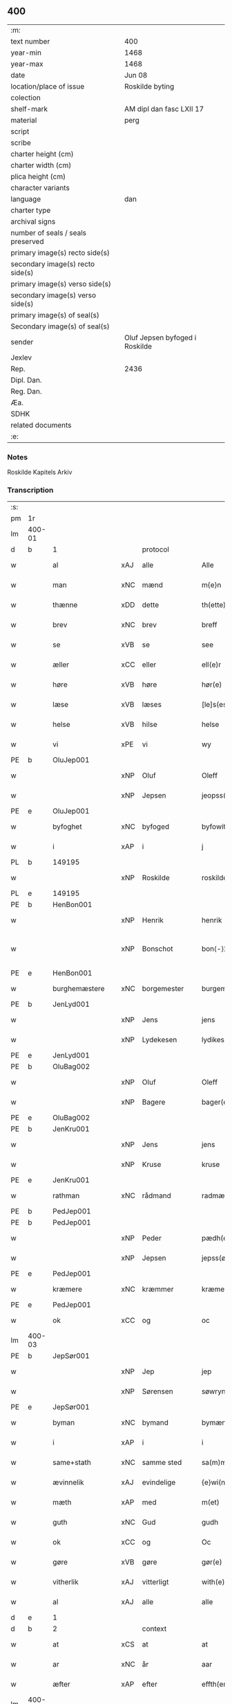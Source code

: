 ** 400

| :m:                               |                                |
| text number                       | 400                            |
| year-min                          | 1468                           |
| year-max                          | 1468                           |
| date                              | Jun 08                         |
| location/place of issue           | Roskilde byting                |
| colection                         |                                |
| shelf-mark                        | AM dipl dan fasc LXII 17       |
| material                          | perg                           |
| script                            |                                |
| scribe                            |                                |
| charter height (cm)               |                                |
| charter width (cm)                |                                |
| plica height (cm)                 |                                |
| character variants                |                                |
| language                          | dan                            |
| charter type                      |                                |
| archival signs                    |                                |
| number of seals / seals preserved |                                |
| primary image(s) recto side(s)    |                                |
| secondary image(s) recto side(s)  |                                |
| primary image(s) verso side(s)    |                                |
| secondary image(s) verso side(s)  |                                |
| primary image(s) of seal(s)       |                                |
| Secondary image(s) of seal(s)     |                                |
| sender                            | Oluf Jepsen byfoged i Roskilde |
| Jexlev                            |                                |
| Rep.                              | 2436                           |
| Dipl. Dan.                        |                                |
| Reg. Dan.                         |                                |
| Æa.                               |                                |
| SDHK                              |                                |
| related documents                 |                                |
| :e:                               |                                |

*** Notes
Roskilde Kapitels Arkiv

*** Transcription
| :s: |        |                  |        |                     |   |                         |                  |   |   |   |   |     |   |   |    |               |    |    |    |    |
| pm  | 1r     |                  |        |                     |   |                         |                  |   |   |   |   |     |   |   |    |               |    |    |    |    |
| lm  | 400-01 |                  |        |                     |   |                         |                  |   |   |   |   |     |   |   |    |               |    |    |    |    |
| d   | b      | 1                |        | protocol            |   |                         |                  |   |   |   |   |     |   |   |    |               |    |    |    |    |
| w   |        | al               | xAJ    | alle                |   | Alle                    | Alle             |   |   |   |   | dan |   |   |    |        400-01 |    |    |    |    |
| w   |        | man              | xNC    | mænd                |   | m{e}n                   | m{e}            |   |   |   |   | dan |   |   |    |        400-01 |    |    |    |    |
| w   |        | thænne           | xDD    | dette               |   | th(ette)                | thꝫͤ              |   |   |   |   | dan |   |   |    |        400-01 |    |    |    |    |
| w   |        | brev             | xNC    | brev                |   | breff                   | breff            |   |   |   |   | dan |   |   |    |        400-01 |    |    |    |    |
| w   |        | se               | xVB    | se                 |   | see                     | ſee              |   |   |   |   | dan |   |   |    |        400-01 |    |    |    |    |
| w   |        | æller            | xCC    | eller               |   | ell(e)r                 | ellꝛ̅             |   |   |   |   | dan |   |   |    |        400-01 |    |    |    |    |
| w   |        | høre             | xVB    | høre                |   | hør(e)                  | hør             |   |   |   |   | dan |   |   |    |        400-01 |    |    |    |    |
| w   |        | læse             | xVB    | læses               |   | [le]s(es)               | [le]            |   |   |   |   | dan |   |   |    |        400-01 |    |    |    |    |
| w   |        | helse            | xVB    | hilse               |   | helse                   | helſe            |   |   |   |   | dan |   |   |    |        400-01 |    |    |    |    |
| w   |        | vi               | xPE    | vi                  |   | wy                      | wy               |   |   |   |   | dan |   |   |    |        400-01 |    |    |    |    |
| PE  | b      | OluJep001        |        |                     |   |                         |                  |   |   |   |   |     |   |   |    |               |    1739|    |    |    |
| w   |        |                  | xNP    | Oluf                |   | Oleff                   | Oleff            |   |   |   |   | dan |   |   |    |        400-01 |1739|    |    |    |
| w   |        |                  | xNP    | Jepsen              |   | jeopss(øn)              | ȷeopſ           |   |   |   |   | dan |   |   |    |        400-01 |1739|    |    |    |
| PE  | e      | OluJep001        |        |                     |   |                         |                  |   |   |   |   |     |   |   |    |               |    1739|    |    |    |
| w   |        | byfoghet         | xNC    | byfoged            |   | byfowit                 | byfowit          |   |   |   |   | dan |   |   |    |        400-01 |    |    |    |    |
| w   |        | i                | xAP    | i                   |   | j                       | j                |   |   |   |   | dan |   |   |    |        400-01 |    |    |    |    |
| PL | b |    149195|   |   |   |                     |                  |   |   |   |                                 |     |   |   |   |               |    |    |    1669|    |
| w   |        |                  | xNP    | Roskilde            |   | roskilde                | roſkılde         |   |   |   |   | dan |   |   |    |        400-01 |    |    |1669|    |
| PL | e |    149195|   |   |   |                     |                  |   |   |   |                                 |     |   |   |   |               |    |    |    1669|    |
| PE  | b      | HenBon001        |        |                     |   |                         |                  |   |   |   |   |     |   |   |    |               |    1740|    |    |    |
| w   |        |                  | xNP    | Henrik              |   | henrik                  | henrık           |   |   |   |   | dan |   |   |    |        400-01 |1740|    |    |    |
| w   |        |                  | xNP    | Bonschot            |   | bon⟨-⟩¦skot             | bon⟨-⟩¦ſkot      |   |   |   |   | dan |   |   |    | 400-01-400-02 |1740|    |    |    |
| PE  | e      | HenBon001        |        |                     |   |                         |                  |   |   |   |   |     |   |   |    |               |    1740|    |    |    |
| w   |        | burghemæstere    | xNC    | borgemester          |   | burgemæster(e)          | buꝛgemæſter     |   |   |   |   | dan |   |   |    |        400-02 |    |    |    |    |
| PE  | b      | JenLyd001        |        |                     |   |                         |                  |   |   |   |   |     |   |   |    |               |    1741|    |    |    |
| w   |        |                  | xNP    | Jens                |   | jens                    | ȷen             |   |   |   |   | dan |   |   |    |        400-02 |1741|    |    |    |
| w   |        |                  | xNP    | Lydekesen           |   | lydikess(øn)            | lydıkeſ         |   |   |   |   | dan |   |   |    |        400-02 |1741|    |    |    |
| PE  | e      | JenLyd001        |        |                     |   |                         |                  |   |   |   |   |     |   |   |    |               |    1741|    |    |    |
| PE  | b      | OluBag002        |        |                     |   |                         |                  |   |   |   |   |     |   |   |    |               |    1742|    |    |    |
| w   |        |                  | xNP    | Oluf                |   | Oleff                   | Oleff            |   |   |   |   | dan |   |   |    |        400-02 |1742|    |    |    |
| w   |        |                  | xNP    | Bagere             |   | bager(e)                | bager           |   |   |   |   | dan |   |   |    |        400-02 |1742|    |    |    |
| PE  | e      | OluBag002        |        |                     |   |                         |                  |   |   |   |   |     |   |   |    |               |    1742|    |    |    |
| PE  | b      | JenKru001        |        |                     |   |                         |                  |   |   |   |   |     |   |   |    |               |    1743|    |    |    |
| w   |        |                  | xNP    | Jens                |   | jens                    | ȷen             |   |   |   |   | dan |   |   |    |        400-02 |1743|    |    |    |
| w   |        |                  | xNP    | Kruse               |   | kruse                   | kruſe            |   |   |   |   | dan |   |   |    |        400-02 |1743|    |    |    |
| PE  | e      | JenKru001        |        |                     |   |                         |                  |   |   |   |   |     |   |   |    |               |    1743|    |    |    |
| w   |        | rathman          | xNC    | rådmand             |   | radmæn                  | radmæn           |   |   |   |   | dan |   |   |    |        400-02 |    |    |    |    |
| PE  | b      | PedJep001        |        |                     |   |                         |                  |   |   |   |   |     |   |   |    |               |    1744|    |    |    |
| PE | b | PedJep001 |   |   |   |                     |                  |   |   |   |                                 |     |   |   |   |               |    |    2543|    |    |
| w   |        |                  | xNP    | Peder               |   | pædh(e)r                | pædhꝛ̅            |   |   |   |   | dan |   |   |    |        400-02 |1744|2543|    |    |
| w   |        |                  | xNP    | Jepsen              |   | jepss(øn)               | ȷepſ            |   |   |   |   | dan |   |   |    |        400-02 |1744|2543|    |    |
| PE  | e      | PedJep001        |        |                     |   |                         |                  |   |   |   |   |     |   |   |    |               |    |    2543|    |    |
| w   |        | kræmere          | xNC    | kræmmer             |   | kræmer(e)               | kræmer          |   |   |   |   | dan |   |   |    |        400-02 |1744|    |    |    |
| PE | e | PedJep001 |   |   |   |                     |                  |   |   |   |                                 |     |   |   |   |               |    1744|    |    |    |
| w   |        | ok               | xCC    | og                  |   | oc                      | oc               |   |   |   |   | dan |   |   |    |        400-02 |    |    |    |    |
| lm  | 400-03 |                  |        |                     |   |                         |                  |   |   |   |   |     |   |   |    |               |    |    |    |    |
| PE  | b      | JepSør001        |        |                     |   |                         |                  |   |   |   |   |     |   |   |    |               |    1745|    |    |    |
| w   |        |                  | xNP    | Jep                 |   | jep                     | ȷep              |   |   |   |   | dan |   |   |    |        400-03 |1745|    |    |    |
| w   |        |                  | xNP    | Sørensen            |   | søwrynss(øn)            | ſøwrynſ         |   |   |   |   | dan |   |   |    |        400-03 |1745|    |    |    |
| PE  | e      | JepSør001        |        |                     |   |                         |                  |   |   |   |   |     |   |   |    |               |    1745|    |    |    |
| w   |        | byman            | xNC    | bymand              |   | bymæn                   | bymæ            |   |   |   |   | dan |   |   |    |        400-03 |    |    |    |    |
| w   |        | i                | xAP    | i                   |   | i                       | ı                |   |   |   |   | dan |   |   |    |        400-03 |    |    |    |    |
| w   |        | same+stath       | xNC    | samme sted          |   | sa(m)mestæ{dh}          | ſa̅meſtæ{dh}      |   |   |   |   | dan |   |   |    |        400-03 |    |    |    |    |
| w   |        | ævinnelik        | xAJ    | evindelige          |   | {e}wi(n)delighe         | {e}wı̅delıghe     |   |   |   |   | dan |   |   |    |        400-03 |    |    |    |    |
| w   |        | mæth             | xAP    | med                 |   | m(et)                   | mꝫ               |   |   |   |   | dan |   |   |    |        400-03 |    |    |    |    |
| w   |        | guth             | xNC    | Gud                 |   | gudh                    | gudh             |   |   |   |   | dan |   |   |    |        400-03 |    |    |    |    |
| w   |        | ok               | xCC    | og                  |   | Oc                      | Oc               |   |   |   |   | dan |   |   |    |        400-03 |    |    |    |    |
| w   |        | gøre             | xVB    | gøre                |   | gør(e)                  | gør             |   |   |   |   | dan |   |   |    |        400-03 |    |    |    |    |
| w   |        | vitherlik        | xAJ    | vitterligt          |   | with(e)rlight           | wıthꝛlıght      |   |   |   |   | dan |   |   |    |        400-03 |    |    |    |    |
| w   |        | al               | xAJ    | alle                |   | alle                    | alle             |   |   |   |   | dan |   |   |    |        400-03 |    |    |    |    |
| d   | e      | 1                |        |                     |   |                         |                  |   |   |   |   |     |   |   |    |               |    |    |    |    |
| d   | b      | 2                |        | context             |   |                         |                  |   |   |   |   |     |   |   |    |               |    |    |    |    |
| w   |        | at               | xCS    | at                  |   | at                      | at               |   |   |   |   | dan |   |   |    |        400-03 |    |    |    |    |
| w   |        | ar               | xNC    | år                  |   | aar                     | aar              |   |   |   |   | dan |   |   |    |        400-03 |    |    |    |    |
| w   |        | æfter            | xAP    | efter               |   | effth(er)               | effth           |   |   |   |   | dan |   |   |    |        400-03 |    |    |    |    |
| lm  | 400-04 |                  |        |                     |   |                         |                  |   |   |   |   |     |   |   |    |               |    |    |    |    |
| w   |        | guth             | xNC    | Guds                |   | guds                    | gud             |   |   |   |   | dan |   |   |    |        400-04 |    |    |    |    |
| w   |        | byrth            | xNC    | byrd                |   | byrd                    | byꝛd             |   |   |   |   | dan |   |   |    |        400-04 |    |    |    |    |
| n   |        | 1460              |        | 1460                |   | mcdlx                   | cdlx            |   |   |   |   | dan |   |   |    |        400-04 |    |    |    |    |
| w   |        | upa              | xAP    | på                  |   | paa                     | paa              |   |   |   |   | dan |   |   |    |        400-04 |    |    |    |    |
| w   |        | thæt             | xAT    | det                 |   | th(et)                  | thꝫ              |   |   |   |   | dan |   |   |    |        400-04 |    |    |    |    |
| w   |        | attende          | xNA    | ottende             |   | ottende                 | ottende          |   |   |   |   | dan |   |   |    |        400-04 |    |    |    |    |
| w   |        | tamperothensdagh | xNC    | Tamper-onsdag |   | [tam]p(er) odh(e)nsdagh | [tam]p̲ odhn̅ſdagh |   |   |   |   | dan |   |   |    |        400-04 |    |    |    |    |
| w   |        | i                | xAP    | i                   |   | j                       | j                |   |   |   |   | dan |   |   |    |        400-04 |    |    |    |    |
| w   |        | pingets          | xNC    | pinse               |   | pynze                   | pẏnze            |   |   |   |   | dan |   |   |    |        400-04 |    |    |    |    |
| w   |        | uke              | xNC    | uge                 |   | vghe                    | vghe             |   |   |   |   | dan |   |   |    |        400-04 |    |    |    |    |
| w   |        | fore             | xAP    | for                 |   | for(e)                  | for             |   |   |   |   | dan |   |   |    |        400-04 |    |    |    |    |
| w   |        | vi               | xPE    | os                  |   | oss                     | oſſ              |   |   |   |   | dan |   |   |    |        400-04 |    |    |    |    |
| w   |        | ok               | xCC    | og                  |   | oc                      | oc               |   |   |   |   | dan |   |   |    |        400-04 |    |    |    |    |
| w   |        | fore             | xAP    | for                 |   | for(e)                  | for             |   |   |   |   | dan |   |   |    |        400-04 |    |    |    |    |
| w   |        | anner            | xDD    | andre               |   | andhr(e)                | andhr           |   |   |   |   | dan |   |   |    |        400-04 |    |    |    |    |
| lm  | 400-05 |                  |        |                     |   |                         |                  |   |   |   |   |     |   |   |    |               |    |    |    |    |
| w   |        | flere            | xAJ    | flere               |   | fler(e)                 | fler            |   |   |   |   | dan |   |   |    |        400-05 |    |    |    |    |
| w   |        | goth             | xAJ    | gode                |   | gode                    | gode             |   |   |   |   | dan |   |   |    |        400-05 |    |    |    |    |
| w   |        | man              | xNC    | mænd                |   | mæn                     | mæ              |   |   |   |   | dan |   |   |    |        400-05 |    |    |    |    |
| w   |        | upa              | xAP    | på                  |   | paa                     | paa              |   |   |   |   | dan |   |   |    |        400-05 |    |    |    |    |
| w   |        | var              | xDP    | vort                |   | wort                    | woꝛt             |   |   |   |   | dan |   |   |    |        400-05 |    |    |    |    |
| w   |        | bything          | xNC    | byting              |   | bytyng                  | bytyng           |   |   |   |   | dan |   |   |    |        400-05 |    |    |    |    |
| w   |        | i                | xAP    | i                   |   | i                       | i                |   |   |   |   | dan |   |   |    |        400-05 |    |    |    |    |
| PL | b |    149195|   |   |   |                     |                  |   |   |   |                                 |     |   |   |   |               |    |    |    1670|    |
| w   |        |                  | xNP    | Roskilde            |   | Rosk(ilde)              | Roſkꝭ            |   |   |   |   | dan |   |   |    |        400-05 |    |    |1670|    |
| PL | e |    149195|   |   |   |                     |                  |   |   |   |                                 |     |   |   |   |               |    |    |    1670|    |
| w   |        | skikke           | xVB    | skikket             |   | skickit                 | ſkıckıt          |   |   |   |   | dan |   |   |    |        400-05 |    |    |    |    |
| w   |        | være             | xVB    | var                 |   | wor                     | wor              |   |   |   |   | dan |   |   |    |        400-05 |    |    |    |    |
| w   |        | hetherlik        | xAJ    | hæderlig            |   | hedh(er)ligh            | hedhlıgh        |   |   |   |   | dan |   |   |    |        400-05 |    |    |    |    |
| w   |        | man              | xNC    | mand                |   | ma(n)                   | ma̅               |   |   |   |   | dan |   |   |    |        400-05 |    |    |    |    |
| w   |        | hærre            | xNC    | her                |   | h(er)                   | h̅                |   |   |   |   | dan |   |   |    |        400-05 |    |    |    |    |
| PE  | b      | PouLau001        |        |                     |   |                         |                  |   |   |   |   |     |   |   |    |               |    1746|    |    |    |
| w   |        |                  | xNP    | Poul                |   | pawel                   | pawel            |   |   |   |   | dan |   |   |    |        400-05 |1746|    |    |    |
| w   |        |                  | xNP    | Laurensen           |   | laure(n)ss(øn)          | laure̅ſ          |   |   |   |   | dan |   |   |    |        400-05 |1746|    |    |    |
| PE  | e      | PouLau001        |        |                     |   |                         |                  |   |   |   |   |     |   |   |    |               |    1746|    |    |    |
| lm  | 400-06 |                  |        |                     |   |                         |                  |   |   |   |   |     |   |   |    |               |    |    |    |    |
| w   |        |                  | lat    |                     |   | p(er)petu(us)           | ̲etu            |   |   |   |   | lat |   |   |    |        400-06 |    |    |    |    |
| w   |        |                  | lat    |                     |   | uicari(us)              | uicari          |   |   |   |   | lat |   |   |    |        400-06 |    |    |    |    |
| w   |        | i                | xAP    | i                   |   | i                       | ı                |   |   |   |   | dan |   |   |    |        400-06 |    |    |    |    |
| PL | b |    149195|   |   |   |                     |                  |   |   |   |                                 |     |   |   |   |               |    |    |    1671|    |
| w   |        |                  | xNP    | Roskilde            |   | Rosk(ilde)              | Roſkꝭ            |   |   |   |   | dan |   |   |    |        400-06 |    |    |1671|    |
| PL | e |    149195|   |   |   |                     |                  |   |   |   |                                 |     |   |   |   |               |    |    |    1671|    |
| w   |        | hvilik           | xPI    | hvilken             |   | hwilke(n)               | hwılke̅           |   |   |   |   | dan |   |   |    |        400-06 |    |    |    |    |
| w   |        | sum              | xRP    | som                 |   | so(m)                   | ſo̅               |   |   |   |   | dan |   |   |    |        400-06 |    |    |    |    |
| w   |        | sta              | xVB    | stod                |   | stodh                   | ſtodh            |   |   |   |   | dan |   |   |    |        400-06 |    |    |    |    |
| w   |        | innen            | xAP    | inden               |   | i(n)ne(n)               | ı̅ne̅              |   |   |   |   | dan |   |   |    |        400-06 |    |    |    |    |
| w   |        | fjure            | xNA    | fire                |   | fir(e)                  | fır             |   |   |   |   | dan |   |   |    |        400-06 |    |    |    |    |
| w   |        | thingstok        | xNC    | tingstokke          |   | tingstocke              | tingſtocke       |   |   |   |   | dan |   |   |    |        400-06 |    |    |    |    |
| w   |        | ok               | xCC    | og                  |   | oc                      | oc               |   |   |   |   | dan |   |   |    |        400-06 |    |    |    |    |
| w   |        | skøte            | xVB    | skødte             |   | skøtte                  | ſkøtte           |   |   |   |   | dan |   |   |    |        400-06 |    |    |    |    |
| w   |        | ok               | xCC    | og                  |   | oc                      | oc               |   |   |   |   | dan |   |   |    |        400-06 |    |    |    |    |
| w   |        | afhænde          | xVB    | afhændte            |   | affhænde                | affhænde         |   |   |   |   | dan |   |   |    |        400-06 |    |    |    |    |
| w   |        | en               | xNA    | en                  |   | en                      | e               |   |   |   |   | dan |   |   |    |        400-06 |    |    |    |    |
| lm  | 400-07 |                  |        |                     |   |                         |                  |   |   |   |   |     |   |   |    |               |    |    |    |    |
| w   |        | sin              | xDP    | sin                 |   | syn                     | ſy              |   |   |   |   | dan |   |   |    |        400-07 |    |    |    |    |
| w   |        | garth            | xNC    | gård                |   | gardh                   | gaꝛdh            |   |   |   |   | dan |   |   |    |        400-07 |    |    |    |    |
| w   |        | mæth             | xAP    | med                 |   | m(et)                   | mꝫ               |   |   |   |   | dan |   |   |    |        400-07 |    |    |    |    |
| w   |        | hus              | xNC    | hus                 |   | hwss                    | hwſſ             |   |   |   |   | dan |   |   |    |        400-07 |    |    |    |    |
| w   |        | ok               | xCC    | og                  |   | oc                      | oc               |   |   |   |   | dan |   |   |    |        400-07 |    |    |    |    |
| w   |        | jorth            | xNC    | jord                |   | iordh                   | ıoꝛdh            |   |   |   |   | dan |   |   |    |        400-07 |    |    |    |    |
| w   |        | sum              | xRP    | som                 |   | so(m)                   | ſo̅               |   |   |   |   | dan |   |   |    |        400-07 |    |    |    |    |
| w   |        | han              | xPE    | han                 |   | ha(n)                   | ha̅               |   |   |   |   | dan |   |   |    |        400-07 |    |    |    |    |
| w   |        | nu               | xAV    | nu                  |   | nw                      | nw               |   |   |   |   | dan |   |   |    |        400-07 |    |    |    |    |
| w   |        | nylik            | xAJ    | nylige              |   | nylighe                 | nylıghe          |   |   |   |   | dan |   |   |    |        400-07 |    |    |    |    |
| w   |        | upbygje          | xVB    | opbygged            |   | opbyghd                 | opbyghd          |   |   |   |   | dan |   |   |    |        400-07 |    |    |    |    |
| w   |        | have             | xVB    | har                 |   | haffu(er)               | haffu           |   |   |   |   | dan |   |   |    |        400-07 |    |    |    |    |
| w   |        | væsten           | xAJ    | vesten              |   | wæsste(n)               | wæsſte̅           |   |   |   |   | dan |   |   |    |        400-07 |    |    |    |    |
| w   |        | fore             | xAP    | for                 |   | for(e)                  | for             |   |   |   |   | dan |   |   |    |        400-07 |    |    |    |    |
| w   |        | sankte           | xAJ    | sankte              |   | s(anc)ti                | ſtı̅              |   |   |   |   | lat |   |   |    |        400-07 |    |    |    |    |
| w   |        |                  | xNP    | Lucii               |   | lucij                   | lucij            |   |   |   |   | lat |   |   |    |        400-07 |    |    |    |    |
| w   |        | kirkjegarth      | xNC    | kirkegård           |   | kirke⟨-⟩¦gardh          | kırke⟨-⟩¦gaꝛdh   |   |   |   |   | dan |   |   |    | 400-07-400-08 |    |    |    |    |
| w   |        | i                | xAP    | i                   |   | j                       | j                |   |   |   |   | dan |   |   |    |        400-08 |    |    |    |    |
| w   |        |                  | xNP    | Roskilde            |   | Rosk(ilde)              | Roſkꝭ            |   |   |   |   | dan |   |   |    |        400-08 |    |    |    |    |
| w   |        | ligje            | xVB    | liggende            |   | ligge(n){d(e)}          | lıgge̅{}         |   |   |   |   | dan |   |   |    |        400-08 |    |    |    |    |
| w   |        | mæth             | xAP    | med                 |   | m(et)                   | mꝫ               |   |   |   |   | dan |   |   |    |        400-08 |    |    |    |    |
| w   |        | al               | xAJ    | al                  |   | ald                     | ald              |   |   |   |   | dan |   |   |    |        400-08 |    |    |    |    |
| w   |        | sin              | xDP    | sin                 |   | syn                     | ſyn              |   |   |   |   | dan |   |   |    |        400-08 |    |    |    |    |
| w   |        | tilhørelse       | xNC    | tilhørelse          |   | tilhørelsse             | tilhørele       |   |   |   |   | dan |   |   |    |        400-08 |    |    |    |    |
| w   |        | længe            | xNC    | længe               |   | længe                   | længe            |   |   |   |   | dan |   |   |    |        400-08 |    |    |    |    |
| w   |        | ok               | xCC    | og                  |   | oc                      | oc               |   |   |   |   | dan |   |   |    |        400-08 |    |    |    |    |
| w   |        | brethe           | xNC    | bredde              |   | bredhe                  | bredhe           |   |   |   |   | dan |   |   |    |        400-08 |    |    |    |    |
| w   |        | ænge             | xAV    | ingte               |   | {en}gte                 | {en}gte          |   |   |   |   | dan |   |   |    |        400-08 |    |    |    |    |
| w   |        | undentaken       | xAJ    | undentaget            |   | vndh(en)tagh(et)        | vndhtaghꝫ       |   |   |   |   | dan |   |   |    |        400-08 |    |    |    |    |
| w   |        | sum              | xRP    | som                 |   | som                     | ſom              |   |   |   |   | dan |   |   |    |        400-08 |    |    |    |    |
| lm  | 400-09 |                  |        |                     |   |                         |                  |   |   |   |   |     |   |   |    |               |    |    |    |    |
| w   |        | brev             | xNC    | breven              |   | breffuen                | breffue         |   |   |   |   | dan |   |   |    |        400-09 |    |    |    |    |
| w   |        | innehalde        | xVB    | indeholde           |   | i(n)neholde             | ı̅neholde         |   |   |   |   | dan |   |   |    |        400-09 |    |    |    |    |
| w   |        | thær+upa         | xAV    | derpå               |   | th(e)r paa              | thꝛ̅ paa          |   |   |   |   | dan |   |   |    |        400-09 |    |    |    |    |
| w   |        | gøre             | xVB    | gjorde              |   | giorde                  | gioꝛde           |   |   |   |   | dan |   |   |    |        400-09 |    |    |    |    |
| w   |        |                  |        |                     |   | ær(e)                   | ær              |   |   |   |   | dan |   |   |    |        400-09 |    |    |    |    |
| w   |        | fran             | xAP    | fra                 |   | fran                    | fra             |   |   |   |   | dan |   |   |    |        400-09 |    |    |    |    |
| w   |        | sik              | xPE    | sig                 |   | sigh                    | ſigh             |   |   |   |   | dan |   |   |    |        400-09 |    |    |    |    |
| w   |        | ok               | xCC    | og                  |   | oc                      | oc               |   |   |   |   | dan |   |   |    |        400-09 |    |    |    |    |
| w   |        | sin              | xDP    | sine                |   | syne                    | ſyne             |   |   |   |   | dan |   |   |    |        400-09 |    |    |    |    |
| w   |        | arving           | xNC    | arvinge             |   | arffui(n)ge             | aꝛffui̅ge         |   |   |   |   | dan |   |   |    |        400-09 |    |    |    |    |
| w   |        | ok               | xCC    | og                  |   | oc                      | oc               |   |   |   |   | dan |   |   |    |        400-09 |    |    |    |    |
| w   |        | intil            | xAP    | indtil              |   | in till                 | i till          |   |   |   |   | dan |   |   |    |        400-09 |    |    |    |    |
| w   |        | sankte           | xAJ    | sankte              |   | s(anc)ti                | ſtı̅              |   |   |   |   | lat |   |   |    |        400-09 |    |    |    |    |
| w   |        |                  | xNP    | Mikkels             |   | michels                 | michel          |   |   |   |   | dan |   |   |    |        400-09 |    |    |    |    |
| lm  | 400-10 |                  |        |                     |   |                         |                  |   |   |   |   |     |   |   |    |               |    |    |    |    |
| w   |        | altere           | xNC    | alter               |   | alter(e)                | alter           |   |   |   |   | dan |   |   |    |        400-10 |    |    |    |    |
| w   |        | uti              | xAP    | udi                 |   | vdi                     | vdi              |   |   |   |   | dan |   |   |    |        400-10 |    |    |    |    |
| w   |        | fornævnd         | xAJ    | fornævnte           |   | for(nefnde)             | foꝛᷠͤ              |   |   |   |   | dan |   |   |    |        400-10 |    |    |    |    |
| w   |        | sankte           | xAJ    | sankte              |   | s(anc)ti                | ﬅı̅               |   |   |   |   | lat |   |   |    |        400-10 |    |    |    |    |
| w   |        |                  | xNP    | Lucii               |   | luc[ij]                 | luc[ij]          |   |   |   |   | lat |   |   |    |        400-10 |    |    |    |    |
| w   |        | kirkje           | xNC    | kirke               |   | kirke                   | kirke            |   |   |   |   | dan |   |   |    |        400-10 |    |    |    |    |
| w   |        | mæth             | xAP    | med                 |   | m(et)                   | mꝫ               |   |   |   |   | dan |   |   |    |        400-10 |    |    |    |    |
| w   |        | al               | xAJ    | al                  |   | ald                     | ald              |   |   |   |   | dan |   |   |    |        400-10 |    |    |    |    |
| w   |        | thæn             | xAT    | den                 |   | th(e)n                  | thn̅              |   |   |   |   | dan |   |   |    |        400-10 |    |    |    |    |
| w   |        | rættighhet       | xNC    | rettighed           |   | rættighedh              | rættıghedh       |   |   |   |   | dan |   |   |    |        400-10 |    |    |    |    |
| w   |        | ok               | xCC    | og                  |   | oc                      | oc               |   |   |   |   | dan |   |   |    |        400-10 |    |    |    |    |
| w   |        | eghedom          | xNC    | ejendom             |   | eyendom                 | eyendo          |   |   |   |   | dan |   |   |    |        400-10 |    |    |    |    |
| w   |        | sum              | xRP    | som                 |   | so(m)                   | ſo̅               |   |   |   |   | dan |   |   |    |        400-10 |    |    |    |    |
| w   |        | han              | xPE    | han                 |   | ha(n)                   | ha̅               |   |   |   |   | dan |   |   |    |        400-10 |    |    |    |    |
| w   |        | thær+upa         | xAV    | derpå               |   | th(e)r paa              | thꝛ̅ paa          |   |   |   |   | dan |   |   |    |        400-10 |    |    |    |    |
| lm  | 400-11 |                  |        |                     |   |                         |                  |   |   |   |   |     |   |   |    |               |    |    |    |    |
| w   |        | have             | xVB    | har                 |   | haffu(er)               | haffu           |   |   |   |   | dan |   |   |    |        400-11 |    |    |    |    |
| w   |        | til              | xAP    | til                 |   | till                    | till             |   |   |   |   | dan |   |   |    |        400-11 |    |    |    |    |
| w   |        | ævinnelik        | xAJ    | evindelig           |   | ewyndeligh              | ewyndelıgh       |   |   |   |   | dan |   |   |    |        400-11 |    |    |    |    |
| w   |        | eghe             | xNC    | eje                 |   | eye                     | eye              |   |   |   |   | dan |   |   |    |        400-11 |    |    |    |    |
| w   |        | mæth             | xAP    | med                 |   | m(et)                   | mꝫ               |   |   |   |   | dan |   |   |    |        400-11 |    |    |    |    |
| w   |        | svadan           | xAJ    | sådant              |   | swa dant                | ſwa dant         |   |   |   |   | dan |   |   |    |        400-11 |    |    |    |    |
| w   |        | skjal            | xNC    | skel                |   | skæll                   | ſkæll            |   |   |   |   | dan |   |   |    |        400-11 |    |    |    |    |
| w   |        | ok               | xCC    | og                  |   | oc                      | oc               |   |   |   |   | dan |   |   |    |        400-11 |    |    |    |    |
| w   |        | vilkor           | xNC    | vilkår              |   | wilkor                  | wilkor           |   |   |   |   | dan |   |   |    |        400-11 |    |    |    |    |
| w   |        | at               | xCS    | at                  |   | at                      | at               |   |   |   |   | dan |   |   |    |        400-11 |    |    |    |    |
| w   |        | al               | xAJ    | alle                |   | alle                    | alle             |   |   |   |   | dan |   |   |    |        400-11 |    |    |    |    |
| w   |        | han              | xPE    | hans                |   | ha(n)s                  | ha̅              |   |   |   |   | dan |   |   |    |        400-11 |    |    |    |    |
| w   |        | æfterkomere      | xNC    | efterkommere        |   | effth(er)ko(m)me(re)    | effthko̅me      |   |   |   |   | dan |   |   |    |        400-11 |    |    |    |    |
| w   |        | sum              | xRP    | som                 |   | so(m)                   | ſo̅               |   |   |   |   | dan |   |   |    |        400-11 |    |    |    |    |
| w   |        | eghere           | xNC    | ejere               |   | eyeræ                   | eyeræ            |   |   |   |   | dan |   |   |    |        400-11 |    |    |    |    |
| lm  | 400-12 |                  |        |                     |   |                         |                  |   |   |   |   |     |   |   |    |               |    |    |    |    |
| w   |        | være             | xVB    | ere                 |   | ær(e)                   | ær              |   |   |   |   | dan |   |   |    |        400-12 |    |    |    |    |
| w   |        | til              | xAP    | til                 |   | till                    | till             |   |   |   |   | dan |   |   |    |        400-12 |    |    |    |    |
| w   |        | fornævnd         | xAJ    | fornævnte           |   | for(nefnde)             | foꝛᷠͤ              |   |   |   |   | dan |   |   |    |        400-12 |    |    |    |    |
| p   |        |                  |        |                     |   | .                       | .                |   |   |   |   | dan |   |   |    |        400-12 |    |    |    |    |
| w   |        | sankte           | xAJ    | sankte              |   | s(an)c(t)i              | ſci̅              |   |   |   |   | lat |   |   |    |        400-12 |    |    |    |    |
| w   |        |                  | xNP    | Mikkels             |   | michels                 | michel          |   |   |   |   | dan |   |   |    |        400-12 |    |    |    |    |
| w   |        | altere           | xNC    | alter               |   | alter(e)                | alter           |   |   |   |   | dan |   |   |    |        400-12 |    |    |    |    |
| w   |        | ok               | xCC    | og                  |   | oc                      | oc               |   |   |   |   | dan |   |   |    |        400-12 |    |    |    |    |
| w   |        | forstandere      | xNC    | forstandere         |   | forsto(n)der(e)         | foꝛſto̅der       |   |   |   |   | dan |   |   |    |        400-12 |    |    |    |    |
| w   |        | skule            | xVB    | skulle              |   | skule                   | ſkule            |   |   |   |   | dan |   |   |    |        400-12 |    |    |    |    |
| w   |        | halde            | xVB    | holde               |   | holde                   | holde            |   |   |   |   | dan |   |   |    |        400-12 |    |    |    |    |
| w   |        | en               | xAT    | en                  |   | en                      | e               |   |   |   |   | dan |   |   |    |        400-12 |    |    |    |    |
| w   |        | misse            | xNC    | messe               |   | mæsse                   | mæſſe            |   |   |   |   | dan |   |   |    |        400-12 |    |    |    |    |
| w   |        | hvær             | xDD    | hver                |   | hwær                    | hwær             |   |   |   |   | dan |   |   |    |        400-12 |    |    |    |    |
| w   |        | fredagh          | xNC    | fredag              |   | fredagh                 | fredagh          |   |   |   |   | dan |   |   |    |        400-12 |    |    |    |    |
| w   |        | um               | xAP    | om                  |   | om                      | o               |   |   |   |   | dan |   |   |    |        400-12 |    |    |    |    |
| lm  | 400-13 |                  |        |                     |   |                         |                  |   |   |   |   |     |   |   |    |               |    |    |    |    |
| w   |        | ar               | xNC    | året                |   | aarit                   | aarit            |   |   |   |   | dan |   |   |    |        400-13 |    |    |    |    |
| w   |        | fore             | xAP    | for                 |   | for(e)                  | for             |   |   |   |   | dan |   |   |    |        400-13 |    |    |    |    |
| w   |        | høghboren        | xAJ    | højbåren            |   | høghboren               | høghbore        |   |   |   |   | dan |   |   |    |        400-13 |    |    |    |    |
| w   |        | hærre            | xNC    | herres              |   | h(er)r(is)              | h̅rꝭ              |   |   |   |   | dan |   |   |    |        400-13 |    |    |    |    |
| w   |        | ok               | xCC    | og                  |   | oc                      | oc               |   |   |   |   | dan |   |   |    |        400-13 |    |    |    |    |
| w   |        | fyrste           | xNC    | fyrstes             |   | først(is)               | føꝛſtꝭ           |   |   |   |   | dan |   |   |    |        400-13 |    |    |    |    |
| w   |        | kunung           | xNC    | kong                |   | ko(n)ni(n)g             | ko̅ni̅g            |   |   |   |   | dan |   |   |    |        400-13 |    |    |    |    |
| PE | b | RexChr001 |   |   |   |                     |                  |   |   |   |                                 |     |   |   |   |               |    1747|    |    |    |
| w   |        |                  | xNP    | Christians          |   | Cristierns              | Crıſtieꝛn       |   |   |   |   | dan |   |   |    |        400-13 |1747|    |    |    |
| PE | e | RexChr001 |   |   |   |                     |                  |   |   |   |                                 |     |   |   |   |               |    1747|    |    |    |
| w   |        | sjal             | xNC    | sjæls               |   | siæls                   | ſiæl            |   |   |   |   | dan |   |   |    |        400-13 |    |    |    |    |
| w   |        | bestandelse      | xNC    | bestandelse         |   | besto(n)delsse          | beﬅo̅delſſe       |   |   |   |   | dan |   |   |    |        400-13 |    |    |    |    |
| w   |        | ok               | xCC    | og                  |   | oc                      | oc               |   |   |   |   | dan |   |   |    |        400-13 |    |    |    |    |
| w   |        | al               | xAJ    | alle                |   | alle                    | alle             |   |   |   |   | dan |   |   |    |        400-13 |    |    |    |    |
| w   |        | han              | xPE    | hans                |   | ha(n)s                  | ha̅              |   |   |   |   | dan |   |   |    |        400-13 |    |    |    |    |
| lm  | 400-14 |                  |        |                     |   |                         |                  |   |   |   |   |     |   |   |    |               |    |    |    |    |
| w   |        | æfterkomere      | xNC    | efterkommere        |   | effth(er)ko(m)me(re)    | effthko̅me      |   |   |   |   | dan |   |   |    |        400-14 |    |    |    |    |
| w   |        | kunung           | xNC    | konge               |   | ko(n)ni(n)ge            | ko̅nı̅ge           |   |   |   |   | dan |   |   |    |        400-14 |    |    |    |    |
| w   |        | i                | xAP    | i                   |   | j                       | j                |   |   |   |   | dan |   |   |    |        400-14 |    |    |    |    |
| w   |        |                  | xNP    | Danmark             |   | Da(n)mark               | Da̅maꝛk           |   |   |   |   | dan |   |   |    |        400-14 |    |    |    |    |
| p   |        |                  |        |                     |   | .                       | .                |   |   |   |   | dan |   |   |    |        400-14 |    |    |    |    |
| w   |        | værthigh         | xAJ    | værdig              |   | w(er)dugh               | wdugh           |   |   |   |   | dan |   |   |    |        400-14 |    |    |    |    |
| w   |        | father           | xNC    | faders              |   | fadh(er)s               | fadh           |   |   |   |   | dan |   |   |    |        400-14 |    |    |    |    |
| w   |        | mæth             | xAP    | med                 |   | m(et)                   | mꝫ               |   |   |   |   | dan |   |   |    |        400-14 |    |    |    |    |
| w   |        | guth             | xNC    | Gud                 |   | gudh                    | gudh             |   |   |   |   | dan |   |   |    |        400-14 |    |    |    |    |
| w   |        | hærre            | xNC    | her                  |   | h(er)                   | h̅                |   |   |   |   | dan |   |   |    |        400-14 |    |    |    |    |
| PE  | b      | OluMor001        |        |                     |   |                         |                  |   |   |   |   |     |   |   |    |               |    1748|    |    |    |
| w   |        |                  | xNP    | Oluf                |   | Oleff                   | Oleff            |   |   |   |   | dan |   |   |    |        400-14 |1748|    |    |    |
| w   |        |                  | xNP    | Mortensen           |   | martenss(øn)            | maꝛtenſ         |   |   |   |   | dan |   |   |    |        400-14 |1748|    |    |    |
| PE  | e      | OluMor001        |        |                     |   |                         |                  |   |   |   |   |     |   |   |    |               |    1748|    |    |    |
| w   |        | biskop           | xNC    | biskop              |   | Biscop                  | Bıſcop           |   |   |   |   | dan |   |   |    |        400-14 |    |    |    |    |
| w   |        | i                | xAP    | i                   |   | j                       | j                |   |   |   |   | dan |   |   |    |        400-14 |    |    |    |    |
| PL | b |    149195|   |   |   |                     |                  |   |   |   |                                 |     |   |   |   |               |    |    |    1672|    |
| w   |        |                  | xNP    | Roskilde            |   | Rosk(ilde)              | Roſkꝭ            |   |   |   |   | dan |   |   |    |        400-14 |    |    |1672|    |
| PL | e |    149195|   |   |   |                     |                  |   |   |   |                                 |     |   |   |   |               |    |    |    1672|    |
| lm  | 400-15 |                  |        |                     |   |                         |                  |   |   |   |   |     |   |   |    |               |    |    |    |    |
| w   |        | fornævnd         | xAJ    | fornævnte           |   | for(nefnde)             | foꝛᷠͤ              |   |   |   |   | dan |   |   |    |        400-15 |    |    |    |    |
| w   |        | hærre            | xNC    | her                  |   | h(er)                   | h̅                |   |   |   |   | dan |   |   |    |        400-15 |    |    |    |    |
| PE  | b      | PouLau001        |        |                     |   |                         |                  |   |   |   |   |     |   |   |    |               |    2544|    |    |    |
| w   |        |                  | xNP    | Poul                |   | pawels                  | pawel           |   |   |   |   | dan |   |   |    |        400-15 |2544|    |    |    |
| PE  | e      | PouLau001        |        |                     |   |                         |                  |   |   |   |   |     |   |   |    |               |    2544|    |    |    |
| w   |        | ok               | xCC    | og                  |   | Oc                      | Oc               |   |   |   |   | dan |   |   |    |        400-15 |    |    |    |    |
| w   |        | al               | xAJ    | alle                |   | alle                    | alle             |   |   |   |   | dan |   |   |    |        400-15 |    |    |    |    |
| w   |        | kristen          | xAJ    | kristne             |   | c(ri)stne               | cſtne           |   |   |   |   | dan |   |   |    |        400-15 |    |    |    |    |
| w   |        | sjal             | xNC    | sjæle               |   | siæle                   | ſıæle            |   |   |   |   | dan |   |   |    |        400-15 |    |    |    |    |
| w   |        | nyt              | xNC    | nytte               |   | nytte                   | nytte            |   |   |   |   | dan |   |   |    |        400-15 |    |    |    |    |
| w   |        | ok               | xCC    | og                  |   | oc                      | oc               |   |   |   |   | dan |   |   |    |        400-15 |    |    |    |    |
| w   |        | salighhet        | xNC    | salighed            |   | salighedh               | ſalighedh        |   |   |   |   | dan |   |   |    |        400-15 |    |    |    |    |
| d   | e      | 2                |        |                     |   |                         |                  |   |   |   |   |     |   |   |    |               |    |    |    |    |
| d   | b      | 3                |        | eschatocol          |   |                         |                  |   |   |   |   |     |   |   |    |               |    |    |    |    |
| w   |        | ok               | xCC    | og                  |   | Oc                      | Oc               |   |   |   |   | dan |   |   |    |        400-15 |    |    |    |    |
| w   |        | være             | xVB    | var                 |   | wor                     | wor              |   |   |   |   | dan |   |   |    |        400-15 |    |    |    |    |
| w   |        | thænne           | xDD    | denne               |   | the(n)ne                | the̅ne            |   |   |   |   | dan |   |   |    |        400-15 |    |    |    |    |
| w   |        | skøte            | xNC    | skøde               |   | skøde                   | ſkøde            |   |   |   |   | dan |   |   |    |        400-15 |    |    |    |    |
| w   |        | stathfast        | xAJ    | stadfæst            |   | stadfæst                | ſtadfæſt         |   |   |   |   | dan |   |   |    |        400-15 |    |    |    |    |
| lm  | 400-16 |                  |        |                     |   |                         |                  |   |   |   |   |     |   |   |    |               |    |    |    |    |
| w   |        | mæle             | xVB    | mælt                |   | mælt                    | mælt             |   |   |   |   | dan |   |   |    |        400-16 |    |    |    |    |
| w   |        | af               | xAP    | af                  |   | aff                     | aff              |   |   |   |   | dan |   |   |    |        400-16 |    |    |    |    |
| w   |        | kunung           | xNC    | konges              |   | ko(n)ni(n)g(is)         | ko̅ni̅gꝭ           |   |   |   |   | dan |   |   |    |        400-16 |    |    |    |    |
| w   |        | foghet           | xNC    | foged               |   | fogh[(et)]              | fogh[ꝫ]          |   |   |   |   | dan |   |   |    |        400-16 |    |    |    |    |
| w   |        | upa              | xAP    | på                  |   | paa                     | paa              |   |   |   |   | dan |   |   |    |        400-16 |    |    |    |    |
| w   |        | fornævnd         | xAJ    | fornævnte           |   | for(nefnde)             | foꝛᷠͤ              |   |   |   |   | dan |   |   |    |        400-16 |    |    |    |    |
| w   |        | thing            | xNC    | ting                |   | ting                    | ting             |   |   |   |   | dan |   |   |    |        400-16 |    |    |    |    |
| w   |        | ok               | xCC    | og                  |   | oc                      | oc               |   |   |   |   | dan |   |   |    |        400-16 |    |    |    |    |
| w   |        | af               | xAP    | af                  |   | aff                     | aff              |   |   |   |   | dan |   |   |    |        400-16 |    |    |    |    |
| w   |        | flere            | xAJ    | flere               |   | fler(e)                 | fler            |   |   |   |   | dan |   |   |    |        400-16 |    |    |    |    |
| w   |        | goth             | xAJ    | gode                |   | gode                    | gode             |   |   |   |   | dan |   |   |    |        400-16 |    |    |    |    |
| w   |        | man              | xNC    | mænd                |   | mæn                     | mæ              |   |   |   |   | dan |   |   |    |        400-16 |    |    |    |    |
| w   |        | upa              | xAP    | på                  |   | paa                     | paa              |   |   |   |   | dan |   |   |    |        400-16 |    |    |    |    |
| w   |        | al               | xAJ    | alle                |   | alle                    | alle             |   |   |   |   | dan |   |   |    |        400-16 |    |    |    |    |
| w   |        | thingbænk        | xNC    | tingbænke           |   | tingbænke               | tingbænke        |   |   |   |   | dan |   |   |    |        400-16 |    |    |    |    |
| lm  | 400-17 |                  |        |                     |   |                         |                  |   |   |   |   |     |   |   |    |               |    |    |    |    |
| w   |        | at               | xCS    | at                  |   | At                      | At               |   |   |   |   | dan |   |   |    |        400-17 |    |    |    |    |
| w   |        | sva              | xAV    | så                  |   | swa                     | ſwa              |   |   |   |   | dan |   |   |    |        400-17 |    |    |    |    |
| w   |        | være             | xVB    | er                  |   | ær                      | ær               |   |   |   |   | dan |   |   |    |        400-17 |    |    |    |    |
| w   |        | gange            | xVB    | ganget              |   | gangit                  | gangit           |   |   |   |   | dan |   |   |    |        400-17 |    |    |    |    |
| w   |        | ok               | xCC    | og                  |   | oc                      | oc               |   |   |   |   | dan |   |   |    |        400-17 |    |    |    |    |
| w   |        | fare             | xVB    | faret               |   | farit                   | faꝛit            |   |   |   |   | dan |   |   |    |        400-17 |    |    |    |    |
| w   |        | sum              | xRP    | som                 |   | so(m)                   | ſo̅               |   |   |   |   | dan |   |   |    |        400-17 |    |    |    |    |
| w   |        | nu               | xAV    | nu                  |   | nw                      | nw               |   |   |   |   | dan |   |   |    |        400-17 |    |    |    |    |
| w   |        | fore             | xAV    | fore               |   | for(e)                  | for             |   |   |   |   | dan |   |   |    |        400-17 |    |    |    |    |
| w   |        | skrive           | xVB    | skrevet             |   | sc(re)ffuit             | ſcffuit         |   |   |   |   | dan |   |   |    |        400-17 |    |    |    |    |
| w   |        | sta              | xVB    | står                |   | staar                   | ſtaar            |   |   |   |   | dan |   |   |    |        400-17 |    |    |    |    |
| w   |        | thæn             | xPE    | det                 |   | th(et)                  | thꝫ              |   |   |   |   | dan |   |   |    |        400-17 |    |    |    |    |
| w   |        | høre             | xVB    | hørte               |   | hørde                   | høꝛde            |   |   |   |   | dan |   |   |    |        400-17 |    |    |    |    |
| w   |        | vi               | xPE    | vi                  |   | wy                      | wy               |   |   |   |   | dan |   |   |    |        400-17 |    |    |    |    |
| w   |        | ok               | xCC    | og                  |   | oc                      | oc               |   |   |   |   | dan |   |   |    |        400-17 |    |    |    |    |
| w   |        | se               | xVB    | såe                  |   | sowe                    | ſowe             |   |   |   |   | dan |   |   |    |        400-17 |    |    |    |    |
| w   |        | ok               | xCC    | og                  |   | oc                      | oc               |   |   |   |   | dan |   |   |    |        400-17 |    |    |    |    |
| w   |        | thæn             | xPE    | det                 |   | th(et)                  | thꝫ              |   |   |   |   | dan |   |   |    |        400-17 |    |    |    |    |
| w   |        | vitne            | xVB    | vidne               |   | witne                   | witne            |   |   |   |   | dan |   |   |    |        400-17 |    |    |    |    |
| lm  | 400-18 |                  |        |                     |   |                         |                  |   |   |   |   |     |   |   |    |               |    |    |    |    |
| w   |        | vi               | xPE    | vi                  |   | wy                      | wy               |   |   |   |   | dan |   |   |    |        400-18 |    |    |    |    |
| w   |        | mæth             | xAP    | med                 |   | m(et)                   | mꝫ               |   |   |   |   | dan |   |   |    |        400-18 |    |    |    |    |
| w   |        | thænne           | xDD    | dette               |   | th(ette)                | thꝫͤ              |   |   |   |   | dan |   |   |    |        400-18 |    |    |    |    |
| w   |        | var              | xDP    | vort                |   | wort                    | woꝛt             |   |   |   |   | dan |   |   |    |        400-18 |    |    |    |    |
| w   |        | open             | xAJ    | åbne                |   | opne                    | opne             |   |   |   |   | dan |   |   |    |        400-18 |    |    |    |    |
| w   |        | brev             | xNC    | brev                |   | br(e)ff                 | br̅ff             |   |   |   |   | dan |   |   |    |        400-18 |    |    |    |    |
| w   |        | ok               | xCC    | og                  |   | oc                      | oc               |   |   |   |   | dan |   |   |    |        400-18 |    |    |    |    |
| w   |        | mæth             | xAP    | med                 |   | m(et)                   | mꝫ               |   |   |   |   | dan |   |   |    |        400-18 |    |    |    |    |
| w   |        | var              | xDP    | vore                |   | wor(e)                  | wor             |   |   |   |   | dan |   |   |    |        400-18 |    |    |    |    |
| w   |        | insighle         | xNC    | indsegle            |   | incigle                 | incigle          |   |   |   |   | dan |   |   |    |        400-18 |    |    |    |    |
| w   |        | fore             | xAV    | fore               |   | for(e)                  | for             |   |   |   |   | dan |   |   |    |        400-18 |    |    |    |    |
| w   |        | hængje           | xVB    | hængte              |   | hængde                  | hængde           |   |   |   |   | dan |   |   |    |        400-18 |    |    |    |    |
| w   |        |                  |        |                     |   | Datu(m)                 | Datu̅             |   |   |   |   | lat |   |   |    |        400-18 |    |    |    |    |
| w   |        |                  |        |                     |   | a(n)no                  | a̅no              |   |   |   |   | lat |   |   |    |        400-18 |    |    |    |    |
| w   |        |                  |        |                     |   | die                     | die              |   |   |   |   | lat |   |   |    |        400-18 |    |    |    |    |
| w   |        |                  |        |                     |   | &                       | &                |   |   |   |   | lat |   |   |    |        400-18 |    |    |    |    |
| w   |        |                  |        |                     |   | Loco                    | Loco             |   |   |   |   | lat |   |   |    |        400-18 |    |    |    |    |
| w   |        |                  |        |                     |   | ut                      | ut               |   |   |   |   | lat |   |   | =  |        400-18 |    |    |    |    |
| w   |        |                  |        |                     |   | supra                   | ſupra            |   |   |   |   | lat |   |   | == |        400-18 |    |    |    |    |
| d   | e      | 3                |        |                     |   |                         |                  |   |   |   |   |     |   |   |    |               |    |    |    |    |
| :e: |        |                  |        |                     |   |                         |                  |   |   |   |   |     |   |   |    |               |    |    |    |    |